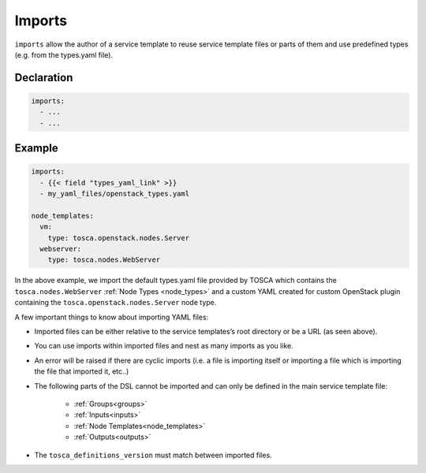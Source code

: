 Imports
=======

``imports`` allow the author of a service template to reuse service template files or
parts of them and use predefined types (e.g. from the types.yaml file).

Declaration
+++++++++++

.. code:: yaml

 imports:
   - ...
   - ...

Example
++++++++

.. code:: yaml

 imports:
   - {{< field "types_yaml_link" >}}
   - my_yaml_files/openstack_types.yaml

 node_templates:
   vm:
     type: tosca.openstack.nodes.Server
   webserver:
     type: tosca.nodes.WebServer

In the above example, we import the default types.yaml file provided by
TOSCA which contains the ``tosca.nodes.WebServer`` :ref:`Node Types <node_types>` and a custom YAML created
for custom OpenStack plugin containing the
``tosca.openstack.nodes.Server`` node type.

A few important things to know about importing YAML files:

* Imported files can be either relative to the service templates’s root directory or be a URL (as seen above).
* You can use imports within imported files and nest as many imports as you like.
* An error will be raised if there are cyclic imports (i.e. a file is importing itself or importing a file which is importing the file that imported it, etc..)
* The following parts of the DSL cannot be imported and can only be defined in the main service template file:

   * :ref:`Groups<groups>`
   * :ref:`Inputs<inputs>`
   * :ref:`Node Templates<node_templates>`
   * :ref:`Outputs<outputs>`

* The ``tosca_definitions_version`` must match between imported files.
